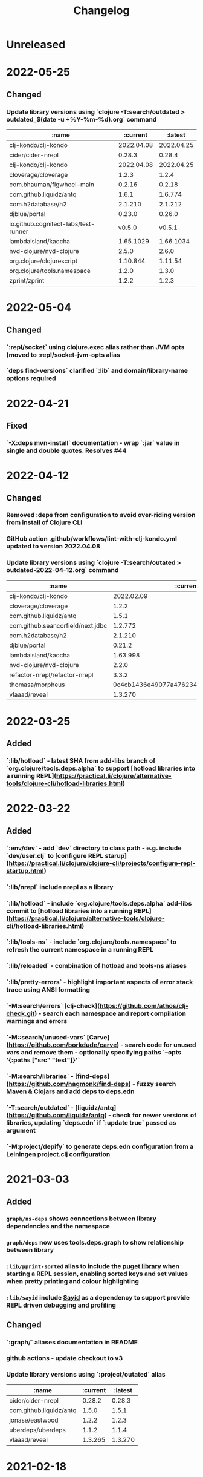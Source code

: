 #+TITLE: Changelog

* Unreleased

* 2022-05-25
** Changed
*** Update library versions using `clojure -T:search/outdated > outdated_$(date -u +%Y-%m-%d).org` command

  | :name                                |   :current |    :latest |
  |--------------------------------------+------------+------------|
  | clj-kondo/clj-kondo                  | 2022.04.08 | 2022.04.25 |
  | cider/cider-nrepl                    |     0.28.3 |     0.28.4 |
  | clj-kondo/clj-kondo                  | 2022.04.08 | 2022.04.25 |
  | cloverage/cloverage                  |      1.2.3 |      1.2.4 |
  | com.bhauman/figwheel-main            |     0.2.16 |     0.2.18 |
  | com.github.liquidz/antq              |      1.6.1 |    1.6.774 |
  | com.h2database/h2                    |    2.1.210 |    2.1.212 |
  | djblue/portal                        |     0.23.0 |     0.26.0 |
  | io.github.cognitect-labs/test-runner |     v0.5.0 |     v0.5.1 |
  | lambdaisland/kaocha                  |  1.65.1029 |  1.66.1034 |
  | nvd-clojure/nvd-clojure              |      2.5.0 |      2.6.0 |
  | org.clojure/clojurescript            |   1.10.844 |    1.11.54 |
  | org.clojure/tools.namespace          |      1.2.0 |      1.3.0 |
  | zprint/zprint                        |      1.2.2 |      1.2.3 |

* 2022-05-04
** Changed
*** `:repl/socket` using clojure.exec alias rather than JVM opts (moved to :repl/socket-jvm-opts alias
*** `deps find-versions` clarified `:lib` and domain/library-name options required

* 2022-04-21
** Fixed
*** `-X:deps mvn-install` documentation - wrap `:jar` value in single and double quotes. Resolves #44


* 2022-04-12
** Changed
*** Removed :deps from configuration to avoid over-riding version from install of Clojure CLI
*** GitHub action .github/workflows/lint-with-clj-kondo.yml updated to version 2022.04.08
*** Update library versions using `clojure -T:search/outated > outdated-2022-04-12.org` command

  | :name                             |                                 :current |                                  :latest |
  |-----------------------------------+------------------------------------------+------------------------------------------|
  | clj-kondo/clj-kondo               |                               2022.02.09 |                               2022.04.08 |
  | cloverage/cloverage               |                                    1.2.2 |                                    1.2.3 |
  | com.github.liquidz/antq           |                                    1.5.1 |                                    1.6.1 |
  | com.github.seancorfield/next.jdbc |                                  1.2.772 |                                  1.2.780 |
  | com.h2database/h2                 |                                  2.1.210 |                                  2.1.212 |
  | djblue/portal                     |                                   0.21.2 |                                   0.23.0 |
  | lambdaisland/kaocha               |                                 1.63.998 |                                1.65.1029 |
  | nvd-clojure/nvd-clojure           |                                    2.2.0 |                                    2.5.0 |
  | refactor-nrepl/refactor-nrepl     |                                    3.3.2 |                                    3.5.2 |
  | thomasa/morpheus                  | 0c4cb1436e49077a4762347cf4b1f5885a007a2f | 9d6f2c1ede8be7ab4508065fe6b7e40e0c099ab6 |
  | vlaaad/reveal                     |                                  1.3.270 |                                  1.3.273 |


* 2022-03-25
** Added
*** `:lib/hotload` - latest SHA from add-libs branch of `org.clojure/tools.deps.alpha` to support [hotload libraries into a running REPL](https://practical.li/clojure/alternative-tools/clojure-cli/hotload-libraries.html)


* 2022-03-22
** Added
*** `:env/dev` - add `dev` directory to class path - e.g. include `dev/user.clj` to [configure REPL starup](https://practical.li/clojure/clojure-cli/projects/configure-repl-startup.html)
*** `:lib/nrepl` include nrepl as a library
*** `:lib/hotload` - include `org.clojure/tools.deps.alpha` add-libs commit to [hotload libraries into a running REPL](https://practical.li/clojure/alternative-tools/clojure-cli/hotload-libraries.html)
*** `:lib/tools-ns` - include `org.clojure/tools.namespace` to refresh the current namespace in a running REPL
*** `:lib/reloaded` - combination of hotload and tools-ns aliases
*** `:lib/pretty-errors` - highlight important aspects of error stack trace using ANSI formatting

*** `-M:search/errors` [clj-check](https://github.com/athos/clj-check.git) - search each namespace and report compilation warnings and errors
*** `-M::search/unused-vars` [Carve](https://github.com/borkdude/carve) - search code for unused vars and remove them - optionally specifying paths `--opts '{:paths ["src" "test"]}'`
*** `-M:search/libraries` - [find-deps](https://github.com/hagmonk/find-deps) - fuzzy search Maven & Clojars and add deps to deps.edn
*** `-T:search/outdated` -  [liquidz/antq](https://github.com/liquidz/antq) - check for newer versions of libraries, updating `deps.edn` if `:update true` passed as argument

*** `-M:project/depify` to generate deps.edn configuration from a Leiningen project.clj configuration


* 2021-03-03
** Added
*** ~graph/ns-deps~ shows connections between library dependencies and the namespace
*** ~graph/deps~ now uses tools.deps.graph to show relationship between library
*** ~:lib/pprint-sorted~ alias to include the [[https://github.com/greglook/puget][puget library]] when starting a REPL session, enabling sorted keys and set values when pretty printing and colour highlighting
*** ~:lib/sayid~ include [[https://github.com/clojure-emacs/sayid][Sayid]] as a dependency to support provide REPL driven debugging and profiling

** Changed
*** `:graph/` aliases documentation in README
*** github actions - update checkout to v3
*** Update library versions using `:project/outated` alias

  | :name                        |                                 :current |                                  :latest |
  |------------------------------+------------------------------------------+------------------------------------------|
  | cider/cider-nrepl            |                                   0.28.2 |                                   0.28.3 |
  | com.github.liquidz/antq      |                                    1.5.0 |                                    1.5.1 |
  | jonase/eastwood              |                                    1.2.2 |                                    1.2.3 |
  | uberdeps/uberdeps            |                                    1.1.2 |                                    1.1.4 |
  | vlaaad/reveal                |                                  1.3.265 |                                  1.3.270 |

* 2021-02-18
** Added
*** add `:src/clojure` to add local clone of Clojure core sources (Java & Clojure)
*** add `:lib/kaocha` alias to include kaocha as a library, enabling scripts such as kaocha-runner.el to run Kaocha test runner from Emacs Cider

** Changed
*** command line documentation for :security/nvd to pass correct arguments
*** Use -T flag with :project/outated alias, with alias updated to use `:exec-fn` and `:exec-args` for default values
*** Rewrite project introduction
*** sources alias moved from lib/ to src/ for greater clarity
*** kaocha version update and migration to -T execution option
*** revert kaocha migration to -T execution option as it requires both src and test path to be included as extra paths
*** re-organised aliases for using Reveal and Rebel together
*** Update clj-kondo library in .github/workflows/lint-with-clj-kondo.yml GitHub Action from 2021.12.16 to 2022.02.09
*** Update library versions using `:project/outated` alias

| :name                             |                                 :current |                                  :latest |
|-----------------------------------+------------------------------------------+------------------------------------------|
| borkdude/carve                    | 1fd3da8472cf9ee902f9616ca3aeb4812b5c734c | df552797a198b6701fb2d92390fce7c59205ea77 |
| cider/cider-nrepl                 |                                   0.27.4 |                                   0.28.2 |
| clj-kondo/clj-kondo               |                               2021.12.16 |                               2022.02.09 |
| com.bhauman/figwheel-main         |                                   0.2.15 |                                   0.2.16 |
| com.github.liquidz/antq           |                                    1.3.1 |                                    1.5.0 |
| com.github.seancorfield/clj-new   |                                  1.2.380 |                                  1.2.381 |
| com.github.seancorfield/next.jdbc |                                  1.2.761 |                                  1.2.772 |
| com.h2database/h2                 |                                  2.0.202 |                                  2.1.210 |
| djblue/portal                     |                                   0.19.0 |                                   0.21.2 |
| jonase/eastwood                   |                                    1.0.0 |                                    1.2.2 |
| lambdaisland/kaocha               |                                 1.60.977 |                                 1.63.998 |
| nvd-clojure/nvd-clojure           |                                    1.9.0 |                                    2.2.0 |
| org.clojure/test.check            |                                    1.1.0 |                                    1.1.1 |
| org.slf4j/slf4j-nop               |                                   1.7.32 |                                   1.7.36 |
| refactor-nrepl/refactor-nrepl     |                                    3.1.0 |                                    3.3.2 |
| uberdeps/uberdeps                 |                                    1.1.1 |                                    1.1.2 |
| zprint/zprint                     |                                    1.2.0 |                                    1.2.2 |


* 2021-12-18
** Added
*** [[https://github.com/practicalli/clojure-deps-edn/pull/27][#27]] ~:security/nvd~ alias added to run nvd-clojure to detect security issues in dependencies, as identified in the [[https://nvd.nist.gov/][National Vunerability Database]]
*** `:kaocha-global` experimental alias to use a user level configuration rather than the project specific `tests.edn` configuration

** Changed
*** Update kaocha library versions
*** GitHub Action workflow lint-with-clj-kondo.yml updated from 2021.08.06 to 2021.12.16
*** Update library versions using `:project/outated` alias

  | :name                             |                                 :current |                                  :latest |
  |-----------------------------------+------------------------------------------+------------------------------------------|
  | borkdude/carve                    | c9a4dec89032f2003cc439c473fcd3c41e809669 | 1fd3da8472cf9ee902f9616ca3aeb4812b5c734c |
  | cider/cider-nrepl                 |                                   0.26.0 |                                   0.27.4 |
  | cider/piggieback                  |                                    0.5.2 |                                    0.5.3 |
  | clj-kondo/clj-kondo               |                               2021.08.06 |                               2021.12.16 |
  | com.bhauman/figwheel-main         |                                   0.2.14 |                                   0.2.15 |
  | com.github.liquidz/antq           |                                    1.0.0 |                                    1.3.0 |
  | com.github.seancorfield/clj-new   |                                  1.1.331 |                                  1.2.380 |
  | com.github.seancorfield/depstar   |                                  2.1.297 |                                  2.1.303 |
  | com.github.seancorfield/next.jdbc |                                  1.2.709 |                                  1.2.761 |
  | com.h2database/h2                 |                                  1.4.200 |                                  2.0.202 |
  | djblue/portal                     |                                   0.14.0 |                                   0.19.0 |
  | jonase/eastwood                   |                                    0.9.9 |                                    1.0.0 |
  | lambdaisland/kaocha               |                                 1.60.945 |                                 1.60.972 |
  | nrepl/nrepl                       |                                    0.8.3 |                                    0.9.0 |
  | org.clojure/spec-alpha2           | c087ded910b3532a938b37e853df79fc3b9c48c1 | 99456b1856a6fd934e2c30b17920bd790dd81775 |
  | org.clojure/test.check            |                                    1.1.0 |                                    1.1.1 |
  | org.clojure/tools.deps.graph      |                                   1.0.63 |                                   1.1.68 |
  | org.slf4j/slf4j-nop               |                                   1.7.31 |                                   1.7.32 |
  | refactor-nrepl/refactor-nrepl     |                              3.0.0-pr301 |                                    3.1.0 |
  | slipset/deps-deploy               |                                    0.1.5 |                                    0.2.0 |
  | thomasa/morpheus                  | 7f4876ea631a6f5ccee2094d255efd2d1a98ffb6 | 0c4cb1436e49077a4762347cf4b1f5885a007a2f |
  | uberdeps/uberdeps                 |                                    1.0.4 |                                    1.1.1 |
  | vlaaad/reveal                     |                                  1.3.214 |                                  1.3.251 |
  | zprint/zprint                     |                                    1.1.2 |                                    1.2.0 |


* 2021-12-12
** Added
*** `test/watch` alias - Kaocha test runner in watch mode, including fast fail and skipping meta data.  Provides a quick to use test runner that watches for file changes and re-runs tests from the last failed test.
** Changed
*** `test/run` alias replaces `test/runner` to fit better with the intent and the name of the watch alias
*** Add Kaocha alias changes to README.org
*** Simplify common aliases table in README.org

* 2021-09-13
** .github/workflows/lint-with-clj-kondo.yml
   Update run command to output messages in GitHub Actions format

   Library version updates from ~:project/outdated~ alias

  | :name               |   :current |    :latest |
  |---------------------+------------+------------|
  | clj-kondo/clj-kondo | 2020.04.05 | 2021.08.06 |

** deps.edn
   Add ~:lib/hotload~ alias to load libraries into a running REPL process.  This is a more memorable name for the alpha/hotload alias

   Cognitect test runner version  using Git tag and providing Clojure exec function, invoked by ~clojure -X:test/cognitect~

   Removed eftest aliases due to #22 eftest runner hangs when finished.  Kaocha or Cognitect-labs runners are recommended instead

   Deprecated: test/midje - seldom used test runner and not recommended approach by Practicalli

   Deprecated: `project/uberdeps` removed, depstar recommended until that itself is incorporated into tools.build

   Library version updates from ~:project/outdated~ alias

  | :name                             | :current |     :latest |
  |-----------------------------------+----------+-------------|
  | com.bhauman/figwheel-main         |   0.2.13 |      0.2.14 |
  | com.github.liquidz/antq           |   0.16.0 |       1.0.0 |
  | com.github.seancorfield/clj-new   |  1.1.321 |     1.1.331 |
  | com.github.seancorfield/depstar   |  2.1.267 |     2.1.297 |
  | com.github.seancorfield/next.jdbc |  1.2.659 |     1.2.709 |
  | djblue/portal                     |   0.12.0 |      0.14.0 |
  | jonase/eastwood                   |    0.8.1 |       0.9.9 |
  | lambdaisland/kaocha               |  1.0.861 |     1.0.887 |
  | lambdaisland/kaocha-cljs          |   1.0.71 |     1.0.107 |
  | refactor-nrepl/refactor-nrepl     |    2.5.1 | 3.0.0-pr301 |
  | vlaaad/reveal                     |  1.3.212 |     1.3.214 |


* 2021-07-17
  Update version of GitHub actions lint-with-clj-kondo.  Checks deps.edn to ensure its a valid structure.

  Remove `RELEASE` version from aliases and used explicit versions

  Change seancorfield/clj-new to new com.github.seancorfield/clj-new

  `:alpha/hotload-libs` - add slf4j-nop dependency to specifically set the logging implementation.  Update documentation and add links to Practicalli Clojure page on hotloading and example project.

  Add status badge to readme showing result of lint-with-clj-kondo GitHub Action

* 2021-07-16
  Readme updates
  Monthly library updates

  | :name                             |                                 :current |                                  :latest |
  |-----------------------------------+------------------------------------------+------------------------------------------|
  | borkdude/carve                    | 3fcc2a900e4fa4be2c9a539c9971c60e2e921162 | c9a4dec89032f2003cc439c473fcd3c41e809669 |
  | com.bhauman/figwheel-main         |                                   0.2.11 |                                   0.2.13 |
  | com.cognitect/test-runner         | 705ad25bbf0228b1c38d0244a36001c2987d7337 | f597341b6ca7bb4cf027e0a34a6710ca9cb969da |
  | com.github.seancorfield/depstar   |                                  2.0.216 |                                  2.1.267 |
  | com.github.seancorfield/next.jdbc |                                  1.2.659 |                                  1.2.674 |
  | djblue/portal                     |                                   0.11.2 |                                   0.12.0 |
  | org.clojure/clojurescript         |                                 1.10.773 |                                 1.10.866 |
  | org.clojure/data.json             |                                    2.3.1 |                                    2.4.0 |
  | org.clojure/tools.deps.graph      |                                   1.0.56 |                                   1.0.63 |
  | vlaaad/reveal                     |                                  1.3.209 |                                  1.3.212 |

  Available diffs:
  - https://github.com/borkdude/carve/compare/3fcc2a900e4fa4be2c9a539c9971c60e2e921162...c9a4dec89032f2003cc439c473fcd3c41e809669
  - https://github.com/bhauman/figwheel-main/compare/v0.2.11...head
  - https://github.com/cognitect-labs/test-runner/compare/705ad25bbf0228b1c38d0244a36001c2987d7337...f597341b6ca7bb4cf027e0a34a6710ca9cb969da
  - https://github.com/seancorfield/depstar/compare/v2.0.216...v2.1.267
  - https://github.com/seancorfield/next-jdbc/compare/v1.2.659...v1.2.674
  - https://github.com/djblue/portal/compare/0.11.2...0.12.0
  - https://github.com/clojure/clojurescript/compare/r1.9.946...r1.10.866
  - https://github.com/clojure/clojurescript/compare/r1.10.773...r1.10.866
  - https://github.com/clojure/clojurescript/compare/r1.10.844...r1.10.866
  - https://github.com/clojure/data.json/compare/v2.3.1...v2.4.0
  - https://github.com/clojure/tools.deps.graph/compare/tools.deps.graph-1.0.56...v1.0.63
  - https://github.com/vlaaad/reveal/compare/1.3.209...1.3.212


* 2021-05-26
  PR #21 The  `clojure` CLI tool has renamed the configuration `user-config` to `config-user` bringing it in line with the other configuration names

  Add ~:project/depsify~ alias to generate a Clojure CLI deps.edn configuration from a Leiningen project.clj configuration file.

  Add ~:format/zprint~ alias to format a given Clojure data structure, similar to clojure.pprint but with more options.

  Regular library version updates:

  | :name                     |                                 :current |                                  :latest |
  |---------------------------+------------------------------------------+------------------------------------------|
  | borkdude/carve            | f499f65e36e02484609f01ce891f3c0207b24444 | 3fcc2a900e4fa4be2c9a539c9971c60e2e921162 |
  | com.cognitect/test-runner | 2d69f33d7980c3353b246c28f72ffeafbd9f2fab | 705ad25bbf0228b1c38d0244a36001c2987d7337 |
  | com.github.liquidz/antq   |                                   0.13.0 |                                   0.14.1 |
  | depify/depify             | 04329744872890711dbba8939a16e9987dd33bb3 | b3f61517c860518c1990133aa6eb54caf1e4d591 |
  | lambdaisland/kaocha       |                                  1.0.829 |                                  1.0.861 |
  | org.clojure/data.json     |                                    2.2.3 |                                    2.3.1 |
  | seancorfield/clj-new      |                                  1.1.297 |                                  1.1.309 |
  | zprint/zprint             |                                    0.4.9 |                                    1.1.2 |

  Available diffs:
  - https://github.com/borkdude/carve/compare/f499f65e36e02484609f01ce891f3c0207b24444...3fcc2a900e4fa4be2c9a539c9971c60e2e921162
  - https://github.com/cognitect-labs/test-runner/compare/b6b3193fcc42659d7e46ecd1884a228993441182...705ad25bbf0228b1c38d0244a36001c2987d7337
  - https://github.com/cognitect-labs/test-runner/compare/2d69f33d7980c3353b246c28f72ffeafbd9f2fab...705ad25bbf0228b1c38d0244a36001c2987d7337
  - https://github.com/liquidz/antq/compare/0.13.0...0.14.1
  - https://github.com/hagmonk/depify/compare/04329744872890711dbba8939a16e9987dd33bb3...b3f61517c860518c1990133aa6eb54caf1e4d591
  - https://github.com/lambdaisland/kaocha/compare/v1.0.829...v1.0.861
  - https://github.com/clojure/data.json/compare/v2.2.3...v2.3.1
  - https://github.com/seancorfield/clj-new/compare/v1.1.297...v1.1.309
  - https://github.com/kkinnear/zprint/compare/0.4.9...1.1.2


* 2021-05-17
  Add ~:project/new~ example to generate a ClojureScript Figwheel-main project with reagent


* 2021-05-11
  Add ~:lib/ring-mock~ alias to include mocking library for testing ring based web applications

  | :name                             |                                 :current | :latest                                  |
  |-----------------------------------+------------------------------------------+------------------------------------------|
  | com.cognitect/test-runner         | b6b3193fcc42659d7e46ecd1884a228993441182 | 2d69f33d7980c3353b246c28f72ffeafbd9f2fab |
  | com.github.seancorfield/next.jdbc |                                  1.1.646 | 1.2.659                                  |
  | djblue/portal                     |                                   0.11.1 | 0.11.2                                   |
  | org.clojure/data.json             |                                    2.2.2 | 2.2.3                                    |

  Available diffs:
  - https://github.com/cognitect-labs/test-runner/compare/b6b3193fcc42659d7e46ecd1884a228993441182...2d69f33d7980c3353b246c28f72ffeafbd9f2fab
  - https://github.com/seancorfield/next-jdbc/compare/v1.1.646...v1.2.659
  - https://github.com/djblue/portal/compare/0.11.1...0.11.2
  - https://github.com/clojure/data.json/compare/v2.2.2...v2.2.3


* 2021-04-27
  org.clojure/data.json updated to 2.2.2

  Library version updates from :project/outdated

  | :name                  | :current | :latest |
  |------------------------+----------+---------|
  | cider/cider-nrepl      |  0.25.11 |  0.26.0 |
  | djblue/portal          |   0.11.0 |  0.11.1 |
  | org.clojure/core.async |  1.3.610 | 1.3.618 |
  | vlaaad/reveal          |  1.3.206 | 1.3.209 |

  Available diffs:
  - https://github.com/clojure-emacs/cider-nrepl/compare/v0.25.11...v0.26.0
  - https://github.com/djblue/portal/compare/0.11.0...0.11.1
  - https://github.com/clojure/core.async/compare/core.async-1.3.610...v1.3.618
  - https://github.com/vlaaad/reveal/compare/1.3.206...1.3.209



* 2021-04-17
  Add ~:test/eftest-sequential~ to run unit tests sequentially with eftest (which defaults to parrallel running of unit tests)

  Library version updates from :project/outdated

  | :name                           |                                 :current |                                  :latest |
  |---------------------------------+------------------------------------------+------------------------------------------|
  | com.github.liquidz/antq         |                                   0.12.4 |                                   0.13.0 |
  | com.github.seancorfield/depstar |                                  2.0.211 |                                  2.0.216 |
  | djblue/portal                   |                                   0.10.0 |                                   0.11.0 |
  | org.clojure/data.json           |                                    2.1.0 |                                    2.2.0 |
  | org.clojure/spec-alpha2         | 9118b766b3fd8451995182264f3b2eb04d7a1167 | c087ded910b3532a938b37e853df79fc3b9c48c1 |

  Available diffs:
  - https://github.com/liquidz/antq/compare/0.12.4...0.13.0
  - https://github.com/seancorfield/depstar/compare/v2.0.211...v2.0.216
  - https://github.com/djblue/portal/compare/0.10.0...0.11.0
  - https://github.com/clojure/data.json/compare/data.json-2.1.0...v2.2.0
  - https://github.com/clojure/spec-alpha2/compare/9118b766b3fd8451995182264f3b2eb04d7a1167...c087ded910b3532a938b37e853df79fc3b9c48c1


* 2021-04-14
  Library version updates

  | :name                        |                                 :current |                                  :latest |
  |------------------------------+------------------------------------------+------------------------------------------|
  | cider/cider-nrepl            |                                   0.25.9 |                                  0.25.11 |
  | org.clojure/data.json        |                                    2.0.2 |                                    2.1.0 |
  | seancorfield/clj-new         |                                  1.1.293 |                                  1.1.297 |
  | vlaaad/reveal                |                                  1.3.199 |                                  1.3.206 |

  Available diffs:
  - https://github.com/clojure-emacs/cider-nrepl/compare/v0.25.9...v0.25.11
  - https://github.com/clojure/data.json/compare/data.json-2.0.2...data.json-2.1.0
  - https://github.com/seancorfield/clj-new/compare/v1.1.293...v1.1.297
  - https://github.com/vlaaad/reveal/compare/1.3.199...1.3.206


* 2021-04-11
  Add aliases for more REPL options, with nREPL server and client.  Separated REPL into REPL terminal UI, REPL with Editor and Remote REPL connection

  New aliases:
  - :repl/nrepl - Clojure REPL with nREPL server
  - :repl/cider - Clojure REPL with nREPL server and Cider-nrepl (code completion, pretty print, etc.)
  - :repl/cider - as above with clj-refactor
  - :repl/remote - simple terminal UI nREPL client for a remote REPL
  - :repl/rebel-remote - as above with Rebel Readline UI


* 2021-04-06
  Add ~:project/calve~ and ~:project/unused-vars~ to complement the ~:project/outdated~ alias that uses carve to find unused vars in the code base.

  Library version updates

  | :name                           |                                 :current |                                  :latest |
  |---------------------------------+------------------------------------------+------------------------------------------|
  | com.github.liquidz/antq         |                                   0.12.2 |                                   0.12.4 |
  | com.github.seancorfield/depstar |                                  2.0.206 |                                  2.0.211 |
  | org.clojure/clojurescript       |                                 1.10.773 |                                 1.10.844 |
  | seancorfield/clj-new            |                                  1.1.264 |                                  1.1.293 |

  Available diffs:
  - https://github.com/liquidz/antq/compare/0.12.2...0.12.4
  - https://github.com/seancorfield/depstar/compare/v2.0.206...v2.0.211
  - https://github.com/seancorfield/clj-new/compare/v1.1.264...v1.1.293


* 2021-03-28
  Library version updates

  | :name                 |                                 :current |                                  :latest |
  |-----------------------+------------------------------------------+------------------------------------------|
  | athos/clj-check       | cd1f25456de5eebda0a69602dd3445905382b3a4 | 518d5a1cbfcd7c952f548e6dbfcb9a4a5faf9062 |
  | org.clojure/data.json |                                    1.1.0 |                                    2.0.2 |
  | vlaaad/reveal         |                                  1.3.196 |                                  1.3.199 |



* 2021-03-20
  Fixed copy-paste error for :project/uberjar and :project/jar aliases when changing fully qualified name of depstar

  Add ~org.slf4j/slf4j-nop~ library to ~:project/antq~ to [[https://github.com/liquidz/antq/blob/main/doc/avoid-slf4j-warnings.adoc][suppress SLF4J warnings]]

  Remove depstar 1.x versions and only using version 2.x

  Library updates reported by ~:project/outdated~

  | :name                           |                                 :current |                                  :latest |
  |---------------------------------+------------------------------------------+------------------------------------------|
  | borkdude/carve                  | c0f68129e37a8bae06225e8cd09075911af0d9a3 | f499f65e36e02484609f01ce891f3c0207b24444 |
  | com.github.liquidz/antq         |                                   0.12.1 |                                   0.12.2 |
  | com.github.seancorfield/depstar |                                  2.0.193 |                                  2.0.206 |
  | org.clojure/data.json           |                                    1.1.0 |                                    2.0.1 |
  | org.clojure/spec-alpha2         | 6a5889b3c12e645147b9af8661908c1d54f685bd | 9118b766b3fd8451995182264f3b2eb04d7a1167 |


* 2021-03-17
  Minor fix for antq

  | :name     | :current  | :latest                 |
  |-----------+-----------+-------------------------|
  | antq/antq | antq/antq | com.github.liquidz/antq |
  | antq/antq | 0.12.0    | 0.12.1                  |


* 2021-03-16
  Library version updates

  | :name                         |                                 :version |                          :latest-version |
  |-------------------------------+------------------------------------------+------------------------------------------|
  | antq/antq                     |                                    0.9.3 |                                   0.12.0 |
  | antq/antq                     |                                antq/antq | com.github.liquidz/antq                  |
  | athos/clj-check               | 0f734f560dd989b2ec0f9078cc646476bfdab4e1 | cd1f25456de5eebda0a69602dd3445905382b3a4 |
  | borkdude/carve                | a3a5b941d4327127e36541bf7322b15b33260386 | c0f68129e37a8bae06225e8cd09075911af0d9a3 |
  | cider/cider-nrepl             |                                   0.25.8 |                                   0.25.9 |
  | closh/closh                   | 80735a4df79bd8572b568f61977a2c3611625623 | b1a7fd310b6511048fbacb8e496f574c8ccfa291 |
  | djblue/portal                 |                                    0.9.0 |                                   0.10.0 |
  | lambdaisland/kaocha           |                                  1.0.732 |                                  1.0.829 |
  | org.clojure/clojure           |                                   1.10.1 |                                   1.10.3 |
  | org.clojure/data.json         |                                    1.0.0 |                                    1.1.0 |
  | org.clojure/tools.deps.alpha  | d77476f3d5f624249462e275ae62d26da89f320b | 479c63d54de43577435d1c6557e4b82f6fa85c4b |
  | org.clojure/spec-alpha2       | a5ffe8bf89b3095676fb5eb0f4b9fc2828296fba | 6a5889b3c12e645147b9af8661908c1d54f685bd |
  | org.yaml/snakeyaml            |                                     1.27 |                                     1.28 |
  | refactor-nrepl/refactor-nrepl |                                    2.5.0 |                                    2.5.1 |
  | seancorfield/clj-new          |                                  1.1.243 |                                  1.1.264 |
  | seancorfield/depstar          |                     seancorfield/depstar | com.github.seancorfield/depstar          |
  | seancorfield/depstar          |                                  1.1.136 |                                  2.0.193 |
  | seancorfield/next.jdbc        |                   seancorfield/next.jdbc | com.github.seancorfield/next.jdbc        |
  | seancorfield/next.jdbc        |                                  1.1.613 |                                  1.1.646 |
  | thomasa/morpheus              | d3decebc1cb9ef697cd34781f9cf83d44a071e85 | 7f4876ea631a6f5ccee2094d255efd2d1a98ffb6 |
  | vlaaad/reveal                 |                                  1.1.164 | 1.3.196                                  |

** Not upgraded
   tools.deps.alpha is not upgraded as the SHA uses the add-libs branch to the add-libs function which hotloads one or more libraries into a running repl.

* 2021-03-09
  new ~:service/webserver~ zero-config command line HTTP server using the [[https://github.com/kachayev/nasus][nasus project]]

* 2021-02-09

  | :name                |                                 :version |                          :latest-version |
  |----------------------+------------------------------------------+------------------------------------------|
  | borkdude/carve       | b79d411e49244becf40787a7fcc2ead8e40ba3b5 | a3a5b941d4327127e36541bf7322b15b33260386 |
  | cider/cider-nrepl    |                                   0.25.7 |                                   0.25.8 |
  | seancorfield/clj-new |                                  1.1.243 |                                          |
  | seancorfield/depstar |                                  1.1.136 |                                  2.0.171 |
  | vlaaad/reveal        |                                  1.3.193 |                                  1.3.196 |


* 2020-01-23
  - Reset ~org.clojure/tools.deps.alpha~ to latest commit on ~add-libs3~ branch which has the SHA ~d77476f3d5f624249462e275ae62d26da89f320b~
  - promote calve to main aliases
  - depstar to version 2.x

  **deps.edn library version updates**

 | :name                   |                                 :version |                          :latest-version |
 |-------------------------+------------------------------------------+------------------------------------------|
 | borkdude/carve          | 4d30e186e3a0d66f6b1ede1a70169e66d0f070ed | b79d411e49244becf40787a7fcc2ead8e40ba3b5 |
 | cider/cider-nrepl       |                                   0.25.5 |                                   0.25.7 |
 | clojurians-zulip/feeds  | 002335d93e937bfb56d1c9f5c6760bef885a58b8 | 345a756196d68bde6de0eaa22d217a45f87362b7 |
 | closh/closh             | dec68b43a66ff8547e4742fa433c4d486f550e60 | 80735a4df79bd8572b568f61977a2c3611625623 |
 | djblue/portal           |                                    0.7.0 |                                    0.9.0 |
 | org.clojure/spec-alpha2 | cd07a40c4ee720614a18429da4b09a6c5d8fe979 | a5ffe8bf89b3095676fb5eb0f4b9fc2828296fba |
 | seancorfield/clj-new    |                                  1.1.228 |                                  1.1.234 |
 | seancorfield/depstar    |                                  1.1.136 |                                  2.0.165 |
 | uberdeps/uberdeps       |                                    1.0.3 |                                    1.0.4 |
 | vlaaad/reveal           |                                  1.1.171 |                                  1.3.193 |



* 2020-12-18
  - 6bb07d2 middleware/cider-cljs: add nrepl as explicit dependency
  - ~:repl/reveal-nrepl~ and ~:repl/reveal-light-nrepl~ aliases for reveal data visualization with a terminal REPL and editor connection via nREPL protocol.


* 2020-12-15
  Reverted `:project/jar`, `:project/uberjar`, `:project/uberdeps` to `:extra-deps` configuration and removed the `:replace-paths` configuration.

  **deps.edn library version updates**

| :name                        |                                 :version |                          :latest-version |
|------------------------------+------------------------------------------+------------------------------------------|
| djblue/portal                |                                    0.6.4 |                                    0.7.0 |
| org.clojure/tools.deps.alpha | 34f40ea3b1e0ccf8aedb927c7d5bacfbfa7ee6af | ada6944e1bf949f9e2ed5291a6fd45e5c4628392 |
| vlaaad/reveal                |                                  1.1.164 |                                  1.1.171 |


* 2020-12-13
  Add aliases to run Reveal data visualization tool with Rebel Readline terminal repl
  - :repl/rebel-reveal
  - :inspect/reveal-rebel
  - :inspect/reveal-light-rebel


* 2020-12-07
  Add ~:replace-paths~ to aliases representing tools that do not require access to a Clojure project configuration.  These tools already ignore the project dependencies via ~:replace-deps~

  antq updated to support ~:replace-deps~ and ~clojure -M:project/outdated~ run to update tools library versions.

  *deps.edn library version updates*

| :name                        |                                 :version |                          :latest-version |
|------------------------------+------------------------------------------+------------------------------------------|
| antq/antq                    |                                    0.9.2 |                                    0.9.3 |
| clojurians-zulip/feeds       | 8668c3ed7285ebb004f2060c893e07183a192bcf | 002335d93e937bfb56d1c9f5c6760bef885a58b8 |
| org.clojure/tools.deps.alpha | f3a2fbb426ae65d5a5c79a756f3b95b463f334a4 | 34f40ea3b1e0ccf8aedb927c7d5bacfbfa7ee6af |
| seancorfield/clj-new         |                                  1.1.226 |                                  1.1.228 |
| seancorfield/depstar         |                                  1.1.126 |                                  1.1.136 |
| uberdeps/uberdeps            |                                    1.0.2 |                                    1.0.3 |


* 2020-12-05
  :test/kaocha* updated as issue [[https://github.com/lambdaisland/kaocha/issues/159][#159]] seems to be resolved.  If issues are experienced, revert to kaocha version 1.0.672 and comment on the related issue

  GitHub action that practicalli/clojure-deps-edn uses for linting has also been updated thanks to new library version detected by antq

  *deps.edn library version updates*

| :name                         | :version                                 | :latest-version                          |
|-------------------------------+------------------------------------------+------------------------------------------|
| borkdude/carve                | e9e2b1fbdd337b989c65a1983a1b3f72e310c970 | af7004dab7000ad7e9c942499f269cf7d21c0728 |
| cider/cider-nrepl             | 0.25.4                                   | 0.25.5                                   |
| lambdaisland/kaocha           | 1.0.672                                  | 1.0.732                                  |
| lambdaisland/kaocha-cloverage | 1.0.63                                   | 1.0.75                                   |
| org.clojure/spec-alpha2       | 8ba5dc543872369129181c4432f438c82b6cd297 | cd07a40c4ee720614a18429da4b09a6c5d8fe979 |
| org.clojure/tools.deps.alpha  | 65b1f039929acdd852aae60c87b2e57606e099a3 | f3a2fbb426ae65d5a5c79a756f3b95b463f334a4 |


  *.github/workflows/lint-with-clj-kondo.yml GitHub action update*

| :name            | :version | :latest-version |
|------------------+----------+-----------------|
| actions/checkout |    2.3.3 |           2.3.4 |


* 2020-11-08

  :community/zulip-event alias for creating standard events on the Clojurians Zulip, which are then added to a global ical of events.

  The following updates were made manually after running the =:project/outdated= in the root of the =~/.clojure/= directory

| :name                        |                                 :version | :latest-version                          |
|------------------------------+------------------------------------------+------------------------------------------|
| athos/clj-check              | 0f734f560dd989b2ec0f9078cc646476bfdab4e1 | cd1f25456de5eebda0a69602dd3445905382b3a4 |
| borkdude/carve               | 542078b21d72a96848bc342e57aa560339b79698 | e9e2b1fbdd337b989c65a1983a1b3f72e310c970 |
| cider/cider-nrepl            |                                   0.25.3 | 0.25.4                                   |
| cider/piggieback             |                                    0.5.1 | 0.5.2                                    |
| com.cognitect/test-runner    | 6ec7f8eef509cd14d831e8cc16e856b31327a862 | b6b3193fcc42659d7e46ecd1884a228993441182 |
| djblue/portal                |                                    0.5.0 | 0.6.3                                    |
| nrepl/nrepl                  |                                    0.8.2 | 0.8.3                                    |
| olical/cljs-test-runner      |                                    3.7.0 | 3.8.0                                    |
| org.clojure/spec-alpha2      | d514b06b25c41a676b95afcc9bfac8ca34c5741e | 8ba5dc543872369129181c4432f438c82b6cd297 |
| org.clojure/tools.deps.alpha | 2ff45e287273f86eaf9765a5f2d0042464748c0e | 65b1f039929acdd852aae60c87b2e57606e099a3 |
| seancorfield/next.jdbc       |                                  1.1.588 | 1.1.613                                  |
| tubular/tubular              |                                    1.3.0 | 1.4.0                                    |
| vlaaad/reveal                |                                  1.0.154 | 1.1.159                                  |


  Kaocha reverted to 1.0.672 due to [[https://github.com/lambdaisland/kaocha/issues/159][#159]]

| lambdaisland/kaocha          |                                  1.0.672 | 1.0.700                                  |



* 2020-10-09
  Reorganized project related aliases into one section.  Changed ~:build/~ and ~:deploy/~ to ~:project/~ alias name qualifier, simplifying the catagories of aliases.

  Added a mini table of contents with sub-sections for the categories of aliases

  Library version updates (from message via Clojurians Slack)

| :name                | :version | :latest-version |
|----------------------+----------+-----------------|
| seancorfield/clj-new |  1.1.216 |         1.1.226 |
| seancorfield/depstar |  1.1.117 |         1.1.216 |


* 2020-09-26
The following updates were made manually after running the =:project/outdated= in the root of the =~/.clojure/= directory

#+BEGIN_SRC shell
clojure -M:project/outdated > version-changes-to-review.org
#+END_SRC

JavaFX libraries are only used from OpenJDK Long Term Support version of Java, not updating to short term releases.

| :name                        |                                 :version |                          :latest-version |
|------------------------------+------------------------------------------+------------------------------------------|
| athos/clj-check              | da6363a38b06d9b84976ed330a9544b69d3c4dee | 0f734f560dd989b2ec0f9078cc646476bfdab4e1 |
| cider/cider-nrepl            |                                   0.25.2 |                                   0.25.3 |
| closh/closh                  | 6a7c0aa293616e2d28f7f735e915a301e44d2121 | dec68b43a66ff8547e4742fa433c4d486f550e60 |
| com.cognitect/rebl           |                                  0.9.241 |                          Failed to fetch |
| djblue/portal                |                                    0.5.0 |                                    0.5.1 |
| find-deps/find-deps          | 6fc73813aafdd2288260abb2160ce0d4cdbac8be | 9bf23a52cb0a8190c9c2c7ad1d796da802f8ce7a |
| io.dominic/vizns             | fb2391a4af24246ac4e46f3a573970ba5b7c92de | 69774e8c29e1c1c691f9922d5c5a6d764374ada3 |
| lambdaisland/kaocha          |                                  1.0.672 |                                  1.0.700 |
| nrepl/nrepl                  |                                    0.8.1 |                                    0.8.2 |
| org.clojure/data.csv         |                                    0.1.4 |                                    1.0.0 |
| org.clojure/data.json        |                                    0.2.7 |                                    1.0.0 |
| org.clojure/tools.deps.alpha | 2ff45e287273f86eaf9765a5f2d0042464748c0e | 947f2969170826890cf9c0f9f9362e40fcc9acb4 |
| org.yaml/snakeyaml           |                                     1.25 |                                     1.27 |
| seancorfield/clj-new         |                                  1.1.215 |                                  1.1.216 |
| uberdeps/uberdeps            |                                    1.0.0 |                                    1.0.2 |
| vlaaad/reveal                |                                  1.0.128 |                                  1.0.130 |


* 2020-09-05
The following updates were made manually after running the =:outdated= in the root of the =~/.clojure/= directory

#+BEGIN_SRC shell
clojure -A:outdated > version-changes-to-review.org
#+END_SRC

JavaFX libraries are only used from the current stable version of Java, not short term releases.

| :name                                  |                                 :version | :latest-version                          |
|----------------------------------------+------------------------------------------+------------------------------------------|
| athos/clj-check                        | 46214bb33fccf30df797fc15ad818f7151f3f44c | 0f734f560dd989b2ec0f9078cc646476bfdab4e1 |
| cider/cider-nrepl                      |                                   0.22.4 | 0.25.3                                   |
| com.clojure-goes-fast/clj-memory-meter |                                    0.1.2 | 0.1.3                                    |
| com.cognitect/test-runner              | f7ef16dc3b8332b0d77bc0274578ad5270fbfedd | 6ec7f8eef509cd14d831e8cc16e856b31327a862 |
| criterium/criterium                    |                                    0.4.5 | 0.4.6                                    |
| djblue/portal                          |                                    0.3.0 | 0.4.1                                    |
| lambdaisland/kaocha                    |                                  1.0.669 | 1.0.672                                  |
| nrepl/nrepl                            |                                    0.8.0 | 0.8.1                                    |
| org.clojure/clojurescript              |                                 1.10.758 | 1.10.773                                 |
| org.clojure/spec-alpha2                | 495e5ac3238be002b4de72d1c48479f6bec06bb3 | d514b06b25c41a676b95afcc9bfac8ca34c5741e |
| org.clojure/spec.alpha                 |                                  0.2.176 | 0.2.187                                  |
| org.clojure/tools.deps.alpha           | 19d197ab221d37db750423eb970880cb87a91100 | 2ff45e287273f86eaf9765a5f2d0042464748c0e |
| thomasa/morpheus                       | d3decebc1cb9ef697cd34781f9cf83d44a071e85 | 7f4876ea631a6f5ccee2094d255efd2d1a98ffb6 |
| tvaughan/kibit-runner                  |                                    0.2.3 | 1.0.1                                    |
| uberdeps/uberdeps                      |                                   0.1.10 | 1.0.0                                    |
| vlaaad/reveal                          |                               0.1.0-ea26 | 0.1.0-ea30                               |
